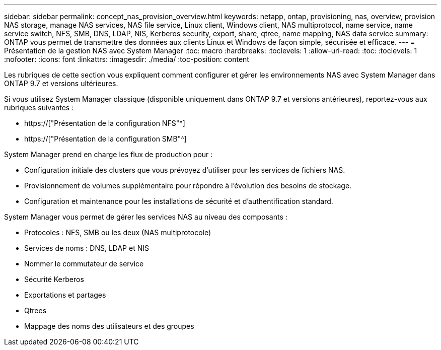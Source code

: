 ---
sidebar: sidebar 
permalink: concept_nas_provision_overview.html 
keywords: netapp, ontap, provisioning, nas, overview, provision NAS storage, manage NAS services, NAS file service, Linux client, Windows client, NAS multiprotocol, name service, name service switch, NFS, SMB, DNS, LDAP, NIS, Kerberos security, export, share, qtree, name mapping, NAS data service 
summary: ONTAP vous permet de transmettre des données aux clients Linux et Windows de façon simple, sécurisée et efficace. 
---
= Présentation de la gestion NAS avec System Manager
:toc: macro
:hardbreaks:
:toclevels: 1
:allow-uri-read: 
:toc: 
:toclevels: 1
:nofooter: 
:icons: font
:linkattrs: 
:imagesdir: ./media/
:toc-position: content


[role="lead"]
Les rubriques de cette section vous expliquent comment configurer et gérer les environnements NAS avec System Manager dans ONTAP 9.7 et versions ultérieures.

Si vous utilisez System Manager classique (disponible uniquement dans ONTAP 9.7 et versions antérieures), reportez-vous aux rubriques suivantes :

* https://["Présentation de la configuration NFS"^]
* https://["Présentation de la configuration SMB"^]


System Manager prend en charge les flux de production pour :

* Configuration initiale des clusters que vous prévoyez d'utiliser pour les services de fichiers NAS.
* Provisionnement de volumes supplémentaire pour répondre à l'évolution des besoins de stockage.
* Configuration et maintenance pour les installations de sécurité et d'authentification standard.


System Manager vous permet de gérer les services NAS au niveau des composants :

* Protocoles : NFS, SMB ou les deux (NAS multiprotocole)
* Services de noms : DNS, LDAP et NIS
* Nommer le commutateur de service
* Sécurité Kerberos
* Exportations et partages
* Qtrees
* Mappage des noms des utilisateurs et des groupes

